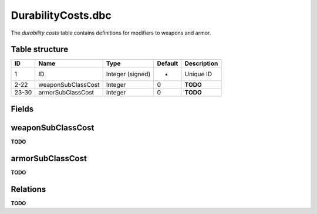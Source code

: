 .. _file-formats-dbc-durabilitycosts:

===================
DurabilityCosts.dbc
===================

The *durability costs* table contains definitions for modifiers to
weapons and armor.

Table structure
---------------

+---------+----------------------+--------------------+-----------+---------------+
| ID      | Name                 | Type               | Default   | Description   |
+=========+======================+====================+===========+===============+
| 1       | ID                   | Integer (signed)   | -         | Unique ID     |
+---------+----------------------+--------------------+-----------+---------------+
| 2-22    | weaponSubClassCost   | Integer            | 0         | **TODO**      |
+---------+----------------------+--------------------+-----------+---------------+
| 23-30   | armorSubClassCost    | Integer            | 0         | **TODO**      |
+---------+----------------------+--------------------+-----------+---------------+

Fields
------

weaponSubClassCost
------------------

**TODO**

armorSubClassCost
-----------------

**TODO**

Relations
---------

**TODO**
